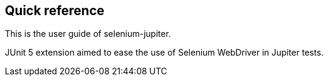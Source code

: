 == Quick reference

This is the user guide of selenium-jupiter.

JUnit 5 extension aimed to ease the use of Selenium WebDriver in Jupiter tests.